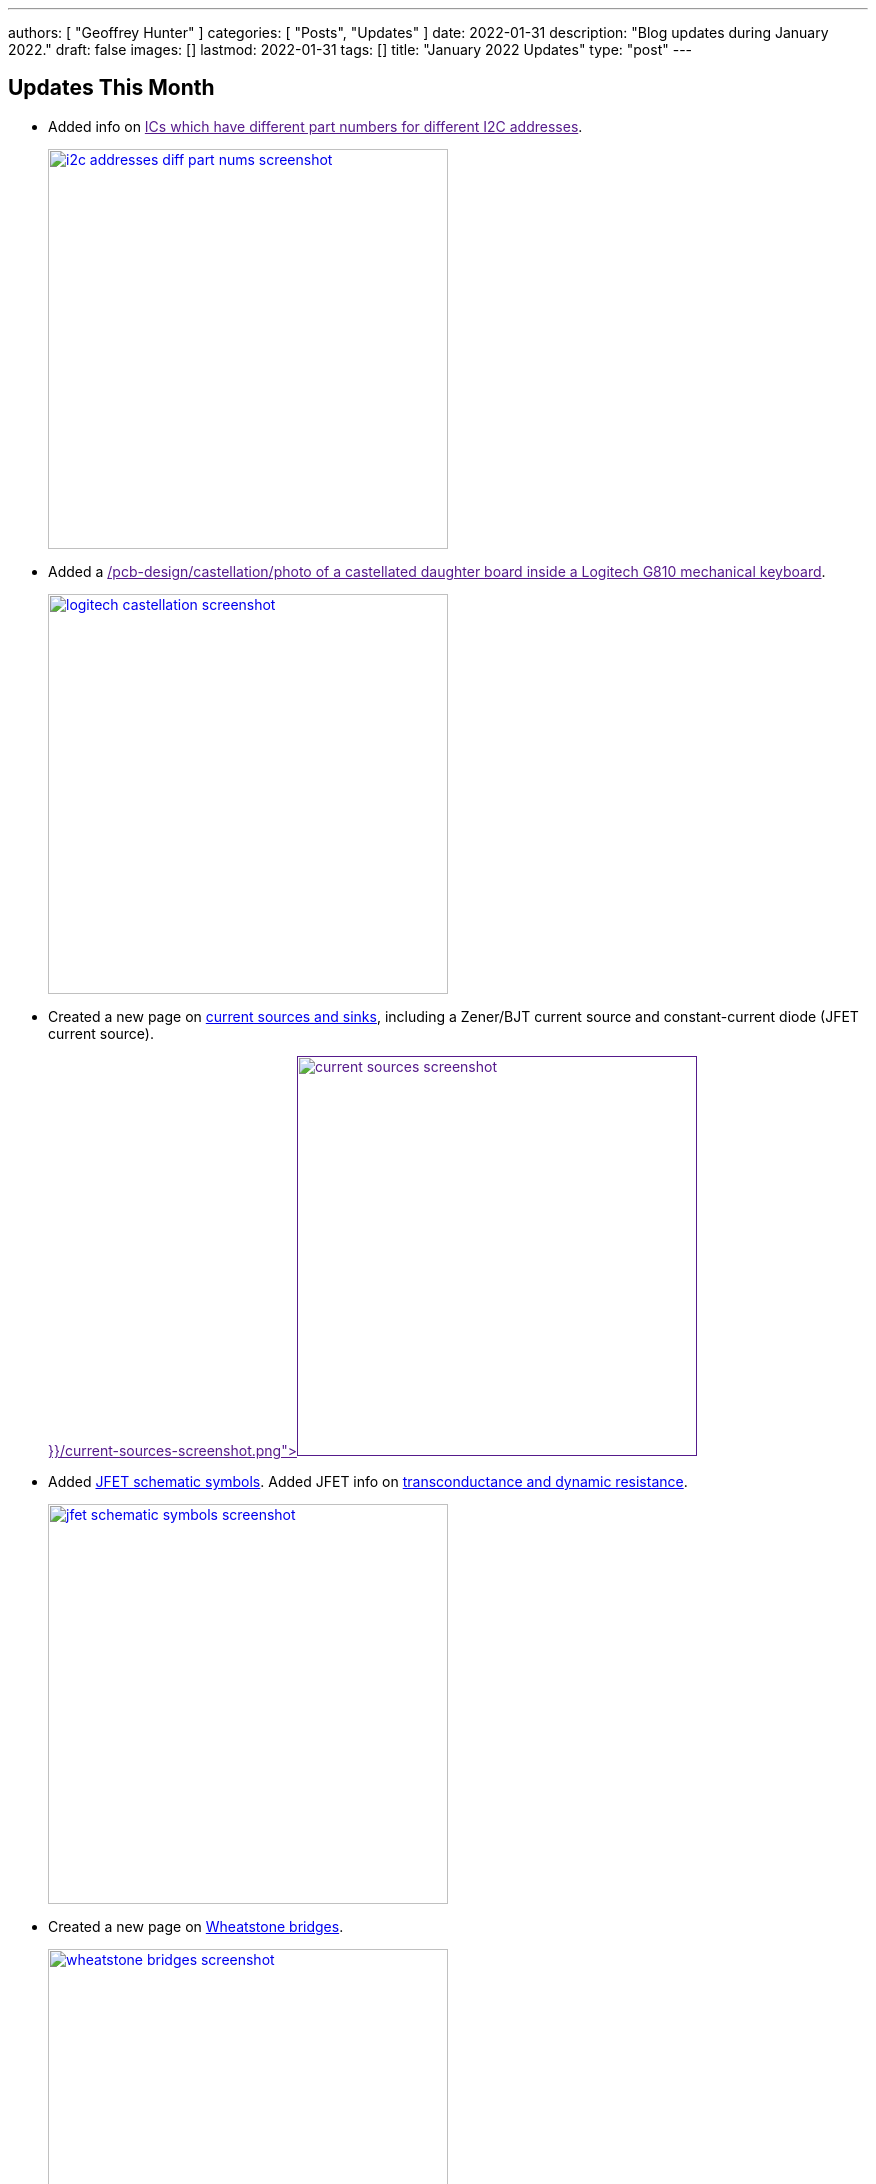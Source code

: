 ---
authors: [ "Geoffrey Hunter" ]
categories: [ "Posts", "Updates" ]
date: 2022-01-31
description: "Blog updates during January 2022."
draft: false
images: []
lastmod: 2022-01-31
tags: []
title: "January 2022 Updates"
type: "post"
---

:imagesdir: {{< permalink >}}

== Updates This Month

* Added info on link:[ICs which have different part numbers for different I2C addresses].
+
image::i2c-addresses-diff-part-nums-screenshot.png[width="400px",link="{{< permalink >}}/i2c-addresses-diff-part-nums-screenshot.png"]

* Added a link:[/pcb-design/castellation/photo of a castellated daughter board inside a Logitech G810 mechanical keyboard]. 
+
image::logitech-castellation-screenshot.png[width="400px",link="{{< permalink >}}/logitech-castellation-screenshot.png"]

* Created a new page on link:/electronics/components/current-sources-and-sinks/[current sources and sinks], including a Zener/BJT current source and constant-current diode (JFET current source).
+
image::current-sources-screenshot.png[width="400px",link="{{< permalink >}}/current-sources-screenshot.png]

* Added link:/electronics/components/transistors/junction-gate-field-effect-transistor-jfets/[JFET schematic symbols]. Added JFET info on link:/electronics/components/transistors/junction-gate-field-effect-transistor-jfets/[transconductance and dynamic resistance].
+
image::jfet-schematic-symbols-screenshot.png[width="400px",link="{{< permalink >}}/jfet-schematic-symbols-screenshot.png"]

* Created a new page on link:/electronics/circuit-design/wheatstone-bridges/[Wheatstone bridges].
+
image::wheatstone-bridges-screenshot.png[width="400px",link="{{< permalink >}}/wheatstone-bridges-screenshot.png"]

* Condensed all the temperature sensor sub-pages into the link:/electronics/components/sensors/temperature-sensors/[temperature sensor page].
+
image::temperature-sensors-screenshot.png[width="400px",link="{{< permalink >}}/temperature-sensors-screenshot.png"]

* Added a page on termination (electrical termination of transmission lines), including schematic examples of series termination. 
+
image::series-termination-screenshot.png[width="400px",link="{{< permalink >}}/series-termination-screenshot.png"]

* Added more info on the SOIC component package, including the link:/pcb-design/component-packages/sot-162-1-component-package/[SOT-162-1 NXP synonym].
+
image::soic-component-package-screenshot.png[width="400px",link="{{< permalink >}}/soic-component-package-screenshot.png"]

* Added info on the link:/pcb-design/component-packages/sod-123-component-package/#_sod_123ep[SOD-123EP component package], a variant of the SOD-123.
+
image::sod-123ep-component-package-screenshot.png[width="400px",link="{{< permalink >}}/sod-123ep-component-package-screenshot.png"]

* Added info on link:/programming/design-patterns/how-to-write-super-loops-in-firmware/#_keeping_track_of_loop_time[monitoring loop time] to the page on firmware superloops.
+
image::loop-time-screenshot.png[width="400px",link="{{< permalink >}}/loop-time-screenshot.png"]
